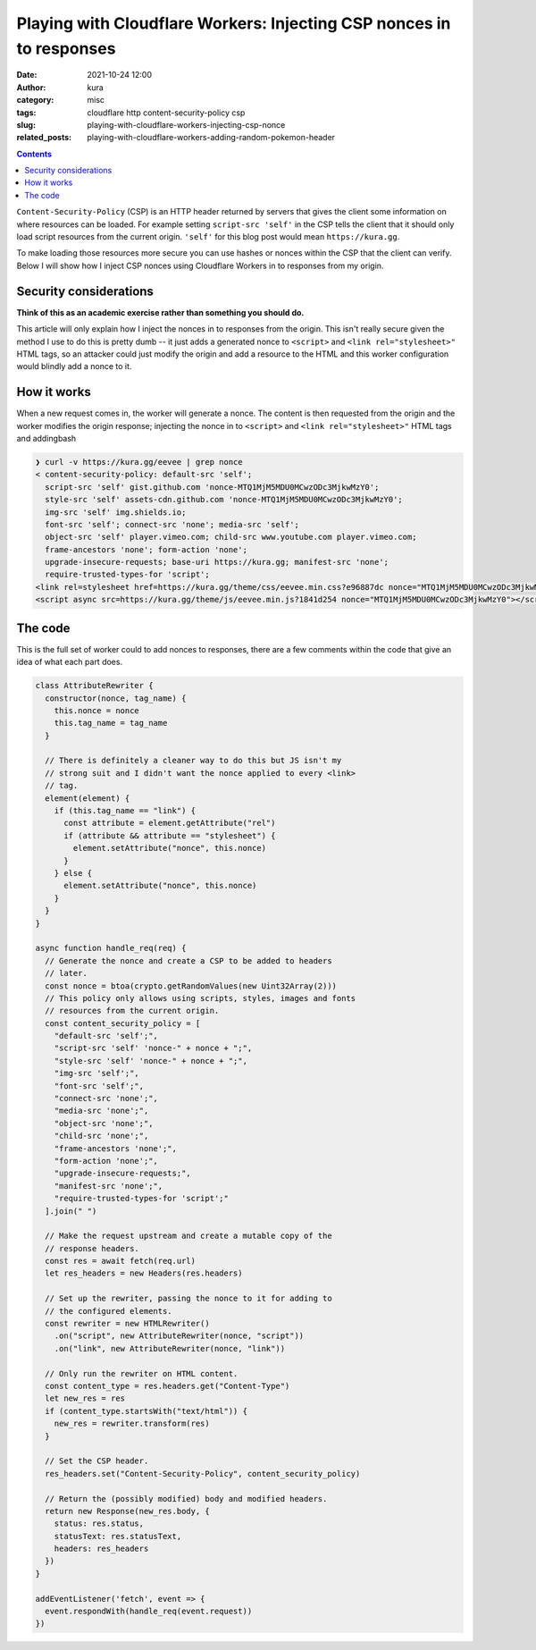 Playing with Cloudflare Workers: Injecting CSP nonces in to responses
#####################################################################
:date: 2021-10-24 12:00
:author: kura
:category: misc
:tags: cloudflare http content-security-policy csp
:slug: playing-with-cloudflare-workers-injecting-csp-nonce
:related_posts: playing-with-cloudflare-workers-adding-random-pokemon-header

.. image:: /images/151_mew.png
    :alt: Mew, the Pokémon
    :align: center

.. contents::
    :backlinks: none

``Content-Security-Policy`` (CSP) is an HTTP header returned by servers that
gives the client some information on where resources can be loaded. For
example setting ``script-src 'self'`` in the CSP tells the client that it should
only load script resources from the current origin. ``'self'`` for this blog post
would mean ``https://kura.gg``.

To make loading those resources more secure you can use hashes or nonces within
the CSP that the client can verify. Below I will show how I inject CSP nonces
using Cloudflare Workers in to responses from my origin.

Security considerations
=======================

**Think of this as an academic exercise rather than something you should do.**

This article will only explain how I inject the nonces in to responses from the
origin. This isn't really secure given the method I use to do this is pretty dumb
-- it just adds a generated nonce to ``<script>`` and ``<link rel="stylesheet>"``
HTML tags, so an attacker could just modify the origin and add a resource to the
HTML and this worker configuration would blindly add a nonce to it.

How it works
============

When a new request comes in, the worker will generate a nonce. The content
is then requested from the origin and the worker modifies the origin response;
injecting the nonce in to ``<script>`` and ``<link rel="stylesheet>"`` HTML tags
and addingbash

.. code:: html

    ❯ curl -v https://kura.gg/eevee | grep nonce
    < content-security-policy: default-src 'self'; 
      script-src 'self' gist.github.com 'nonce-MTQ1MjM5MDU0MCwzODc3MjkwMzY0';
      style-src 'self' assets-cdn.github.com 'nonce-MTQ1MjM5MDU0MCwzODc3MjkwMzY0';
      img-src 'self' img.shields.io;
      font-src 'self'; connect-src 'none'; media-src 'self';
      object-src 'self' player.vimeo.com; child-src www.youtube.com player.vimeo.com;
      frame-ancestors 'none'; form-action 'none';
      upgrade-insecure-requests; base-uri https://kura.gg; manifest-src 'none';
      require-trusted-types-for 'script';
    <link rel=stylesheet href=https://kura.gg/theme/css/eevee.min.css?e96887dc nonce="MTQ1MjM5MDU0MCwzODc3MjkwMzY0">
    <script async src=https://kura.gg/theme/js/eevee.min.js?1841d254 nonce="MTQ1MjM5MDU0MCwzODc3MjkwMzY0"></script>

The code
========

This is the full set of worker could to add nonces to responses, there are a few
comments within the code that give an idea of what each part does.

.. code:: javascript

    class AttributeRewriter {
      constructor(nonce, tag_name) {
        this.nonce = nonce
        this.tag_name = tag_name
      }
      
      // There is definitely a cleaner way to do this but JS isn't my
      // strong suit and I didn't want the nonce applied to every <link>
      // tag.
      element(element) {
        if (this.tag_name == "link") {
          const attribute = element.getAttribute("rel")
          if (attribute && attribute == "stylesheet") {
            element.setAttribute("nonce", this.nonce)
          }
        } else {
          element.setAttribute("nonce", this.nonce)
        }
      }
    }

    async function handle_req(req) {
      // Generate the nonce and create a CSP to be added to headers
      // later.
      const nonce = btoa(crypto.getRandomValues(new Uint32Array(2)))
      // This policy only allows using scripts, styles, images and fonts
      // resources from the current origin.
      const content_security_policy = [
        "default-src 'self';",
        "script-src 'self' 'nonce-" + nonce + ";",
        "style-src 'self' 'nonce-" + nonce + ";",
        "img-src 'self';",
        "font-src 'self';",
        "connect-src 'none';",
        "media-src 'none';",
        "object-src 'none';",
        "child-src 'none';",
        "frame-ancestors 'none';",
        "form-action 'none';",
        "upgrade-insecure-requests;",
        "manifest-src 'none';",
        "require-trusted-types-for 'script';"
      ].join(" ")
     
      // Make the request upstream and create a mutable copy of the
      // response headers.
      const res = await fetch(req.url)
      let res_headers = new Headers(res.headers)

      // Set up the rewriter, passing the nonce to it for adding to
      // the configured elements.
      const rewriter = new HTMLRewriter()
        .on("script", new AttributeRewriter(nonce, "script"))
        .on("link", new AttributeRewriter(nonce, "link"))

      // Only run the rewriter on HTML content.
      const content_type = res.headers.get("Content-Type")
      let new_res = res
      if (content_type.startsWith("text/html")) {
        new_res = rewriter.transform(res)
      }
      
      // Set the CSP header.
      res_headers.set("Content-Security-Policy", content_security_policy)

      // Return the (possibly modified) body and modified headers.
      return new Response(new_res.body, {
        status: res.status,
        statusText: res.statusText,
        headers: res_headers
      })
    }

    addEventListener('fetch', event => {
      event.respondWith(handle_req(event.request))
    })
